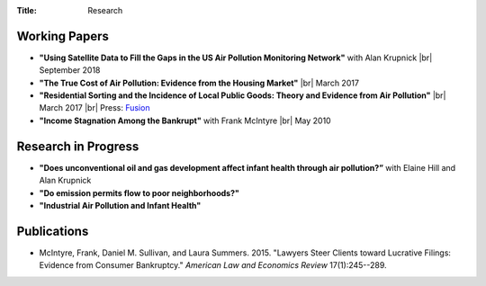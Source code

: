 :Title: Research

.. |br| raw:: html

    <br />


Working Papers
--------------

- **"Using Satellite Data to Fill the Gaps in the US Air Pollution Monitoring
  Network"** with Alan Krupnick |br|
  September 2018 |moncoverage|_
- **"The True Cost of Air Pollution: Evidence from the Housing Market"** |br|
  March 2017 |pollhouse|_
- **"Residential Sorting and the Incidence of Local Public Goods: Theory and Evidence from Air Pollution"** |br|
  March 2017 |pollsort|_ |br|
  Press: `Fusion <http://fusion.net/story/319892/true-cost-of-environmental-gentrification-study>`_
- **"Income Stagnation Among the Bankrupt"** with Frank McIntyre |br|
  May 2010 |bincome|_

.. |moncoverage| image:: {filename}/images/pdf.png
.. _moncoverage: {filename}/pdf/Sullivan_Krupnick_Filling_monitor_gaps_with_satellites.pdf

.. |pollhouse| image:: {filename}/images/pdf.png
.. _pollhouse: {filename}/pdf/Sullivan_Cost_of_Pollution_housing.pdf

.. |pollsort| image:: {filename}/images/pdf.png
.. _pollsort: {filename}/pdf/Sullivan_Sorting_Pollution.pdf

.. |bincome| image:: {filename}/images/external.png
.. _bincome: https://papers.ssrn.com/sol3/papers.cfm?abstract_id=1684616 

Research in Progress
--------------------

- **"Does unconventional oil and gas development affect infant health through air
  pollution?”** with Elaine Hill and Alan Krupnick
- **"Do emission permits flow to poor neighborhoods?"**
- **"Industrial Air Pollution and Infant Health"**


Publications
------------

- McIntyre, Frank, Daniel M. Sullivan, and Laura Summers. 2015. "Lawyers Steer
  Clients toward Lucrative Filings: Evidence from Consumer Bankruptcy."
  *American Law and Economics Review* 17(1):245--289. |steer|_
  
.. |steer| image:: {filename}/images/external.png
.. _steer: http://aler.oxfordjournals.org/content/17/1/245.short
